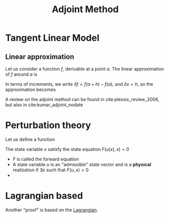 :PROPERTIES:
:ID:       f867396d-b033-4fa7-b99a-b4dd551ae37b
:ROAM_ALIASES: TLM Backpropagation
:END:
#+title: Adjoint Method
#+STARTUP: latexpreview



* Tangent Linear Model
** Linear approximation
Let us consider a function $f$, derivable at a point $a$.
The linear approximation of $f$ around $a$ is
\begin{align}
f(x) &= f(a) + f'(a)(x-a) + o(x-a)\\
f(a + h) &= f(a) + f'(x)h + o(h)
\end{align}

In terms of increments, we write
$\delta f = f(a+h) - f(a)$, and $\delta x = h$, so the approximation becomes
\begin{equation}
\delta f = f'(x) \delta x
\end{equation}


A review on the adjoint method can be found in
cite:plessix_review_2006, but also in cite:kumar_adjoint_nodate

* Perturbation theory
Let us define a function
\begin{equation}
x \mapsto J(x)= h(u(x), x)
\end{equation}
The state variable $x$ satisfy the state equation $F(u(x), x)=0$
 * $F$ is called the forward equation
 * A state variable $u$ is an "admissible" state vector and is a
   *physical* realization if $\exists x$ such that $F(u, x)=0$
 * 

* Lagrangian based

Another "proof" is based on the [[id:713b6a9f-24f1-4bf2-9dd9-92af579c3a35][Lagrangian]].
